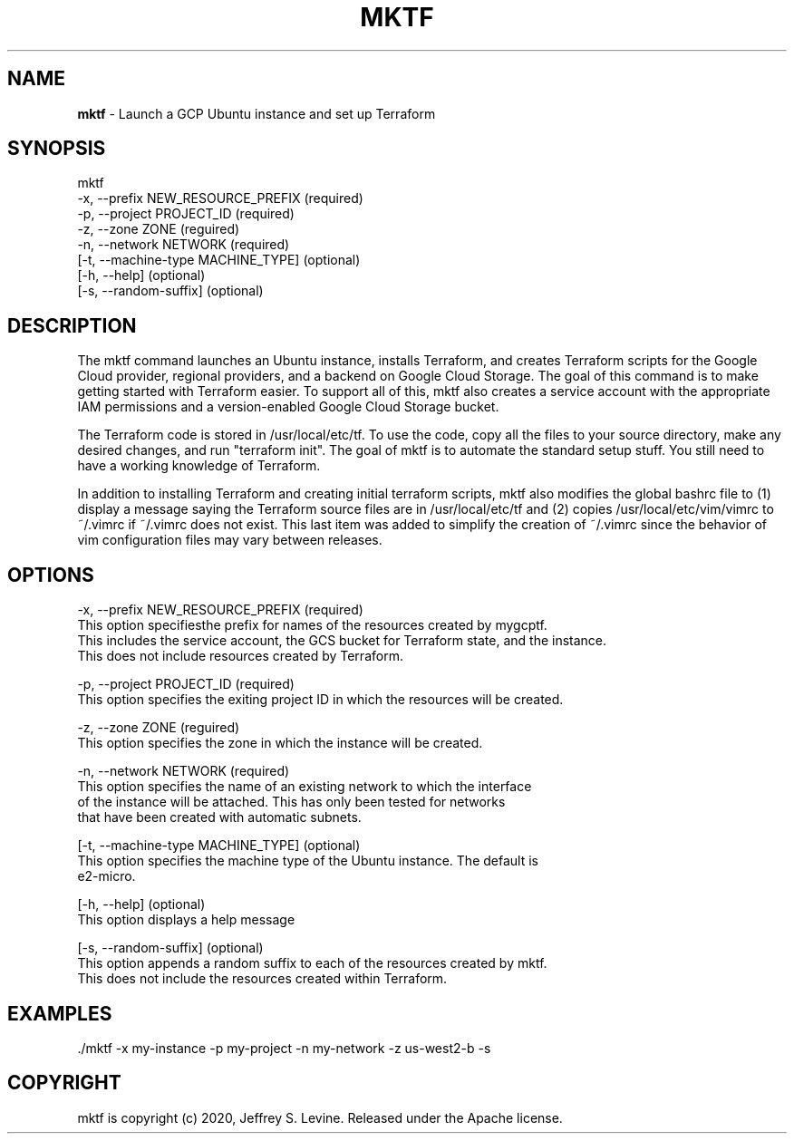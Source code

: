 .\" generated with Ronn-NG/v0.8.0
.\" http://github.com/apjanke/ronn-ng/tree/0.8.0
.TH "MKTF" "1" "October 2020" "" ""
.SH "NAME"
\fBmktf\fR \- Launch a GCP Ubuntu instance and set up Terraform
.SH "SYNOPSIS"
.nf
mktf
     \-x, \-\-prefix NEW_RESOURCE_PREFIX (required)
     \-p, \-\-project PROJECT_ID         (required)
     \-z, \-\-zone ZONE                  (reguired)
     \-n, \-\-network NETWORK            (required)
    [\-t, \-\-machine\-type MACHINE_TYPE] (optional)
    [\-h, \-\-help]                      (optional)
    [\-s, \-\-random\-suffix]             (optional)
.fi
.SH "DESCRIPTION"
The mktf command launches an Ubuntu instance, installs Terraform, and creates Terraform scripts for the Google Cloud provider, regional providers, and a backend on Google Cloud Storage\. The goal of this command is to make getting started with Terraform easier\. To support all of this, mktf also creates a service account with the appropriate IAM permissions and a version\-enabled Google Cloud Storage bucket\.
.P
The Terraform code is stored in /usr/local/etc/tf\. To use the code, copy all the files to your source directory, make any desired changes, and run "terraform init"\. The goal of mktf is to automate the standard setup stuff\. You still need to have a working knowledge of Terraform\.
.P
In addition to installing Terraform and creating initial terraform scripts, mktf also modifies the global bashrc file to (1) display a message saying the Terraform source files are in /usr/local/etc/tf and (2) copies /usr/local/etc/vim/vimrc to ~/\.vimrc if ~/\.vimrc does not exist\. This last item was added to simplify the creation of ~/\.vimrc since the behavior of vim configuration files may vary between releases\.
.SH "OPTIONS"
.nf
 \-x, \-\-prefix NEW_RESOURCE_PREFIX (required)
    This option specifiesthe prefix for names of the resources created by mygcptf\.
    This includes the service account, the GCS bucket for Terraform state, and the instance\.
    This does not include resources created by Terraform\.

 \-p, \-\-project PROJECT_ID         (required)
    This option specifies the exiting project ID in which the resources will be created\.

 \-z, \-\-zone ZONE                  (reguired)
    This option specifies the zone in which the instance will be created\.

 \-n, \-\-network NETWORK            (required)
    This option specifies the name of an existing network to which the interface
    of the instance will be attached\.  This has only been tested for networks
    that have been created with automatic subnets\.

[\-t, \-\-machine\-type MACHINE_TYPE] (optional)
    This option specifies the machine type of the Ubuntu instance\.  The default is
    e2\-micro\.

[\-h, \-\-help]                      (optional)
    This option displays a help message

[\-s, \-\-random\-suffix]             (optional)
    This option appends a random suffix to each of the resources created by mktf\.
    This does not include the resources created within Terraform\.
.fi
.SH "EXAMPLES"
.nf
\&\./mktf \-x my\-instance \-p my\-project \-n my\-network \-z us\-west2\-b \-s
.fi
.SH "COPYRIGHT"
mktf is copyright (c) 2020, Jeffrey S\. Levine\. Released under the Apache license\.
